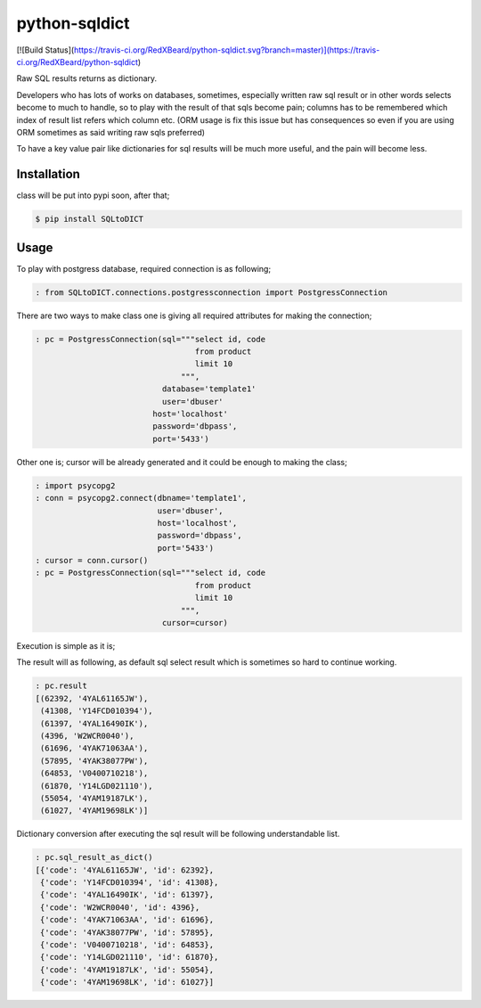 python-sqldict
==============
[![Build Status](https://travis-ci.org/RedXBeard/python-sqldict.svg?branch=master)](https://travis-ci.org/RedXBeard/python-sqldict)

Raw SQL results returns as dictionary.

Developers who has lots of works on databases, sometimes, especially written raw sql result or in other words selects become to much to handle, so to play with the result of that sqls become pain; columns has to be remembered which index of result list refers which column etc. (ORM usage is fix this issue but has consequences so even if you are using ORM sometimes as said writing raw sqls preferred)

To have a key value pair like dictionaries for sql results will be much more useful, and the pain will become less.

Installation
------------
class will be put into pypi soon, after that;

.. code-block:: bash

  $ pip install SQLtoDICT


Usage
-----
To play with postgress database, required connection is as following;

.. code-block:: python

  : from SQLtoDICT.connections.postgressconnection import PostgressConnection


There are two ways to make class one is giving all required attributes for making the connection;

.. code-block:: python

  : pc = PostgressConnection(sql="""select id, code 
                                    from product 
                                    limit 10
                                 """, 
                             database='template1' 
                             user='dbuser' 
                           host='localhost' 
                           password='dbpass', 
                           port='5433')


Other one is; cursor will be already generated and it could be enough to making the class;

.. code-block:: python

  : import psycopg2
  : conn = psycopg2.connect(dbname='template1',
                            user='dbuser',
                            host='localhost',
                            password='dbpass',
                            port='5433')
  : cursor = conn.cursor()
  : pc = PostgressConnection(sql="""select id, code 
                                    from product 
                                    limit 10
                                 """, 
                             cursor=cursor)


Execution is simple as it is;

.. code-block:: python
  : pc.execute_sql()


The result will as following, as default sql select result which is sometimes so hard to continue working.

.. code-block:: python

  : pc.result
  [(62392, '4YAL61165JW'),
   (41308, 'Y14FCD010394'),
   (61397, '4YAL16490IK'),
   (4396, 'W2WCR0040'),
   (61696, '4YAK71063AA'),
   (57895, '4YAK38077PW'),
   (64853, 'V0400710218'),
   (61870, 'Y14LGD021110'),
   (55054, '4YAM19187LK'),
   (61027, '4YAM19698LK')]


Dictionary conversion after executing the sql result will be following understandable list.

.. code-block:: python

  : pc.sql_result_as_dict()
  [{'code': '4YAL61165JW', 'id': 62392},
   {'code': 'Y14FCD010394', 'id': 41308},
   {'code': '4YAL16490IK', 'id': 61397},
   {'code': 'W2WCR0040', 'id': 4396},
   {'code': '4YAK71063AA', 'id': 61696},
   {'code': '4YAK38077PW', 'id': 57895},
   {'code': 'V0400710218', 'id': 64853},
   {'code': 'Y14LGD021110', 'id': 61870},
   {'code': '4YAM19187LK', 'id': 55054},
   {'code': '4YAM19698LK', 'id': 61027}]





